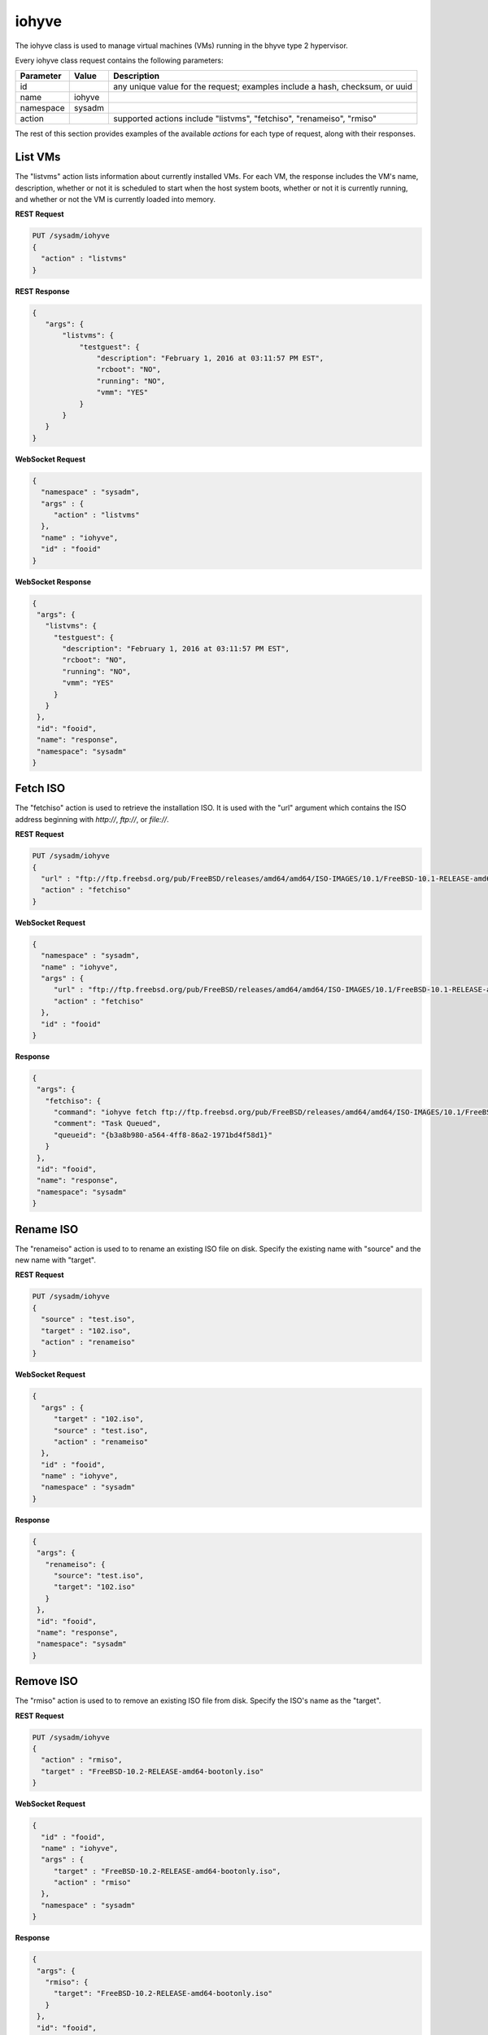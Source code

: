.. _iohyve:

iohyve
******

The iohyve class is used to manage virtual machines (VMs) running in the bhyve type 2 hypervisor.

Every iohyve class request contains the following parameters:

+---------------------------------+---------------+----------------------------------------------------------------------------------------------------------------------+
| **Parameter**                   | **Value**     | **Description**                                                                                                      |
|                                 |               |                                                                                                                      |
+=================================+===============+======================================================================================================================+
| id                              |               | any unique value for the request; examples include a hash, checksum, or uuid                                         |
|                                 |               |                                                                                                                      |
+---------------------------------+---------------+----------------------------------------------------------------------------------------------------------------------+
| name                            | iohyve        |                                                                                                                      |
|                                 |               |                                                                                                                      |
+---------------------------------+---------------+----------------------------------------------------------------------------------------------------------------------+
| namespace                       | sysadm        |                                                                                                                      |
|                                 |               |                                                                                                                      |
+---------------------------------+---------------+----------------------------------------------------------------------------------------------------------------------+
| action                          |               | supported actions include "listvms", "fetchiso", "renameiso", "rmiso"                                                |
|                                 |               |                                                                                                                      |
+---------------------------------+---------------+----------------------------------------------------------------------------------------------------------------------+

The rest of this section provides examples of the available *actions* for each type of request, along with their responses. 

.. index:: listvms, iohyve

.. _List VMs:

List VMs
========

The "listvms" action lists information about currently installed VMs. For each VM, the response includes the VM's name, description, whether or not it is scheduled to start when the host
system boots, whether or not it is currently running, and whether or not the VM is currently loaded into memory.

**REST Request**

.. code-block:: json

 PUT /sysadm/iohyve
 {
   "action" : "listvms"
 }

**REST Response**

.. code-block:: json

 {
    "args": {
        "listvms": {
            "testguest": {
                "description": "February 1, 2016 at 03:11:57 PM EST",
                "rcboot": "NO",
                "running": "NO",
                "vmm": "YES"
            }
        }
    }
 }

**WebSocket Request**

.. code-block:: json

 {
   "namespace" : "sysadm",
   "args" : {
      "action" : "listvms"
   },
   "name" : "iohyve",
   "id" : "fooid"
 }

**WebSocket Response**

.. code-block:: json

 {
  "args": {
    "listvms": {
      "testguest": {
        "description": "February 1, 2016 at 03:11:57 PM EST",
        "rcboot": "NO",
        "running": "NO",
        "vmm": "YES"
      }
    }
  },
  "id": "fooid",
  "name": "response",
  "namespace": "sysadm"
 }
 
.. index:: fetchiso, iohyve

.. _Fetch ISO:

Fetch ISO
=========

The "fetchiso" action is used to retrieve the installation ISO. It is used with the "url" argument which contains the ISO address beginning with *http://*, 
*ftp://*, or
*file://*.

**REST Request**

.. code-block:: json

 PUT /sysadm/iohyve
 {
   "url" : "ftp://ftp.freebsd.org/pub/FreeBSD/releases/amd64/amd64/ISO-IMAGES/10.1/FreeBSD-10.1-RELEASE-amd64-disc1.iso",
   "action" : "fetchiso"
 }

**WebSocket Request**

.. code-block:: json

 {
   "namespace" : "sysadm",
   "name" : "iohyve",
   "args" : {
      "url" : "ftp://ftp.freebsd.org/pub/FreeBSD/releases/amd64/amd64/ISO-IMAGES/10.1/FreeBSD-10.1-RELEASE-amd64-disc1.iso",
      "action" : "fetchiso"
   },
   "id" : "fooid"
 }

**Response**

.. code-block:: json

 {
  "args": {
    "fetchiso": {
      "command": "iohyve fetch ftp://ftp.freebsd.org/pub/FreeBSD/releases/amd64/amd64/ISO-IMAGES/10.1/FreeBSD-10.1-RELEASE-amd64-disc1.iso",
      "comment": "Task Queued",
      "queueid": "{b3a8b980-a564-4ff8-86a2-1971bd4f58d1}"
    }
  },
  "id": "fooid",
  "name": "response",
  "namespace": "sysadm"
 }
 
.. index:: renameiso, iohyve

.. _Rename ISO:

Rename ISO
==========

The "renameiso" action is used to to rename an existing ISO file on disk. Specify the existing name with "source" and the new name with "target".

**REST Request**

.. code-block:: json

 PUT /sysadm/iohyve
 {
   "source" : "test.iso",
   "target" : "102.iso",
   "action" : "renameiso"
 }

**WebSocket Request**

.. code-block:: json

 {
   "args" : {
      "target" : "102.iso",
      "source" : "test.iso",
      "action" : "renameiso"
   },
   "id" : "fooid",
   "name" : "iohyve",
   "namespace" : "sysadm"
 }

**Response**

.. code-block:: json

 {
  "args": {
    "renameiso": {
      "source": "test.iso",
      "target": "102.iso"
    }
  },
  "id": "fooid",
  "name": "response",
  "namespace": "sysadm"
 }
 
.. index:: rmiso, iohyve

.. _Remove ISO:

Remove ISO
==========

The "rmiso" action is used to to remove an existing ISO file from disk. Specify the ISO's name as the "target".

**REST Request**

.. code-block:: json

 PUT /sysadm/iohyve
 {
   "action" : "rmiso",
   "target" : "FreeBSD-10.2-RELEASE-amd64-bootonly.iso"
 }

**WebSocket Request**

.. code-block:: json

 {
   "id" : "fooid",
   "name" : "iohyve",
   "args" : {
      "target" : "FreeBSD-10.2-RELEASE-amd64-bootonly.iso",
      "action" : "rmiso"
   },
   "namespace" : "sysadm"
 }

**Response**

.. code-block:: json

 {
  "args": {
    "rmiso": {
      "target": "FreeBSD-10.2-RELEASE-amd64-bootonly.iso"
    }
  },
  "id": "fooid",
  "name": "response",
  "namespace": "sysadm"
 }